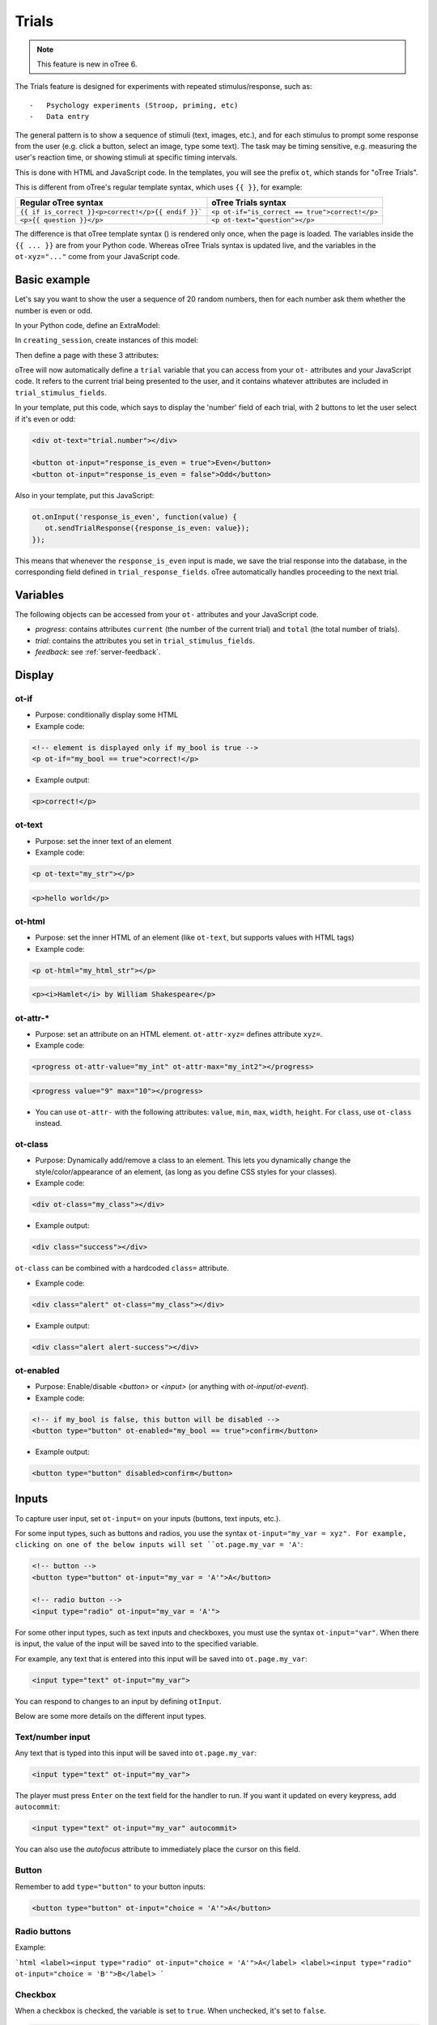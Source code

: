 Trials
======

.. note::

    This feature is new in oTree 6.

The Trials feature is designed for experiments with repeated stimulus/response, such as::

-   Psychology experiments (Stroop, priming, etc)
-   Data entry

The general pattern is to show a sequence of stimuli (text, images, etc.),
and for each stimulus to prompt some response from the user (e.g. click a button, select an image, type some text).
The task may be timing sensitive, e.g. measuring the user's reaction time, or showing stimuli at specific timing intervals.

This is done with HTML and JavaScript code.
In the templates, you will see the prefix ``ot``, which stands for "oTree Trials".

This is different from oTree's regular template syntax, which uses ``{{ }}``, for example:

.. list-table::
   :header-rows: 1

   * - Regular oTree syntax
     - oTree Trials syntax
   * - ``{{ if is_correct }}<p>correct!</p>{{ endif }}```
     - ``<p ot-if="is_correct == true">correct!</p>``
   * - ``<p>{{ question }}</p>``
     - ``<p ot-text="question"></p>``

The difference is that oTree template syntax () is rendered only once, when the page is loaded.
The variables inside the ``{{ ... }}`` are from your Python code.
Whereas oTree Trials syntax is updated live, and the variables in the ``ot-xyz="..."`` come from your JavaScript
code.


Basic example
-------------

Let's say you want to show the user a sequence of 20 random numbers, then for each number ask them whether
the number is even or odd.

In your Python code, define an ExtraModel:

.. code-block::python

    class Trial(ExtraModel):
        # mandatory fields
        player = models.Link(Player)
        queue_position = models.IntegerField()

        # user-defined fields
        number = models.IntegerField()
        response_is_even = models.BooleanField()
        rt = models.FloatField()



In ``creating_session``, create instances of this model:

.. code-block::python


    def creating_session(subsession):
        import random
        for p in subsession.get_players():
            for i in range(20):
                Trial.create(player=p, queue_position=i, number=random.randint(0, 100))

Then define a page with these 3 attributes:

.. code-block::python

    class Main(Page):
        trial_model = Trial
        trial_stimulus_fields = ['number']
        trial_response_fields = ['response_is_even']

oTree will now automatically define a ``trial`` variable that you can access from your ``ot-`` attributes
and your JavaScript code. It refers to the current trial being presented to the user, and it contains whatever
attributes are included in ``trial_stimulus_fields``.

In your template, put this code, which says to display the 'number' field of each trial,
with 2 buttons to let the user select if it's even or odd:

.. code-block:: html

    <div ot-text="trial.number"></div>

    <button ot-input="response_is_even = true">Even</button>
    <button ot-input="response_is_even = false">Odd</button>

Also in your template, put this JavaScript:

.. code-block:: javascript

        ot.onInput('response_is_even', function(value) {
           ot.sendTrialResponse({response_is_even: value});
        });

This means that whenever the ``response_is_even`` input is made, we save the trial response into the database,
in the corresponding field defined in ``trial_response_fields``. oTree automatically handles proceeding to the next
trial.

Variables
---------

The following objects can be accessed from your ``ot-`` attributes
and your JavaScript code.

- `progress`: contains attributes ``current`` (the number of the current trial) and ``total`` (the total number of trials).
- `trial`: contains the attributes you set in ``trial_stimulus_fields``.
- `feedback`: see :ref:`server-feedback`.


Display
-------

ot-if
~~~~~

-   Purpose: conditionally display some HTML
-   Example code:

.. code-block:: html

    <!-- element is displayed only if my_bool is true -->
    <p ot-if="my_bool == true">correct!</p>

-   Example output:

.. code-block:: html

    <p>correct!</p>

ot-text
~~~~~~~

-   Purpose: set the inner text of an element
-   Example code:

.. code-block:: html

    <p ot-text="my_str"></p>

.. code-block:: html

    <p>hello world</p>

ot-html
~~~~~~~

-   Purpose: set the inner HTML of an element (like ``ot-text``, but supports values with HTML tags)
-   Example code:

.. code-block:: html

    <p ot-html="my_html_str"></p>

.. code-block:: html

    <p><i>Hamlet</i> by William Shakespeare</p>

ot-attr-*
~~~~~~~~~

-   Purpose: set an attribute on an HTML element. ``ot-attr-xyz=`` defines attribute ``xyz=``.
-   Example code:

.. code-block:: html

    <progress ot-attr-value="my_int" ot-attr-max="my_int2"></progress>

.. code-block:: html

    <progress value="9" max="10"></progress>

-   You can use ``ot-attr-`` with the following attributes: ``value``, ``min``, ``max``, ``width``, ``height``.
    For ``class``, use ``ot-class`` instead.

ot-class
~~~~~~~~

-   Purpose: Dynamically add/remove a class to an element.
    This lets you dynamically change the style/color/appearance of an element,
    (as long as you define CSS styles for your classes).

-   Example code:

.. code-block:: html

    <div ot-class="my_class"></div>

-   Example output:

.. code-block:: html

    <div class="success"></div>

``ot-class`` can be combined with a hardcoded ``class=`` attribute.

-   Example code:

.. code-block:: html

    <div class="alert" ot-class="my_class"></div>

-   Example output:

.. code-block:: html

    <div class="alert alert-success"></div>

ot-enabled
~~~~~~~~~~

-   Purpose: Enable/disable
    `<button>` or `<input>` (or anything with `ot-input`/`ot-event`).

-   Example code:

.. code-block:: html

    <!-- if my_bool is false, this button will be disabled -->
    <button type="button" ot-enabled="my_bool == true">confirm</button>

-   Example output:

.. code-block:: html

    <button type="button" disabled>confirm</button>

Inputs
------

To capture user input, set ``ot-input=`` on your inputs (buttons, text inputs, etc.).

For some input types, such as buttons and radios, you use the syntax ``ot-input="my_var = xyz".
For example, clicking on one of the below inputs will set ``ot.page.my_var = 'A'``:

.. code-block:: html

    <!-- button -->
    <button type="button" ot-input="my_var = 'A'">A</button>

    <!-- radio button -->
    <input type="radio" ot-input="my_var = 'A'">

For some other input types, such as text inputs and checkboxes,
you must use the syntax ``ot-input="var"``.
When there is input, the value of the input will be saved into to the specified variable.

For example, any text that is entered into this input will be saved into ``ot.page.my_var``:

.. code-block:: html

    <input type="text" ot-input="my_var">

You can respond to changes to an input by defining ``otInput``.

Below are some more details on the different input types.

Text/number input
~~~~~~~~~~~~~~~~~

Any text that is typed into this input will be saved into ``ot.page.my_var``:

.. code-block:: html

    <input type="text" ot-input="my_var">


The player must press ``Enter`` on the text field for the handler to run.
If you want it updated on every keypress, add ``autocommit``:

.. code-block:: html

    <input type="text" ot-input="my_var" autocommit>

You can also use the `autofocus` attribute to immediately place the cursor on this field.

Button
~~~~~~

Remember to add ``type="button"`` to your button inputs:

.. code-block:: html

    <button type="button" ot-input="choice = 'A'">A</button>

Radio buttons
~~~~~~~~~~~~~

Example:

```html
<label><input type="radio" ot-input="choice = 'A'">A</label>
<label><input type="radio" ot-input="choice = 'B'">B</label>
```

Checkbox
~~~~~~~~

When a checkbox is checked, the variable is set to ``true``. When unchecked, it's set to ``false``.

.. code-block:: html

    <label><input type="checkbox" ot-input="my_bool">My label</label>

Clickable images, divs, etc.
~~~~~~~~~~~~~~~~~~~~~~~~~~~~

You can make basically any HTML element clickable by adding `ot-click` and `ot-input="var = val"`.
For example, a clickable image:

.. code-block:: html

    <div ot-click ot-input="favorite_animal = 'cat'"><img src="cat.jpg"></div>

Keyboard input
~~~~~~~~~~~~~~

Many experiments require the user to rapidly react by pressing a key on their keyboard, e.g.
``F``/``J`` to indicate left/right.

This can be implemented with ``ot-key``:

.. code-block:: html

    <p>
        Press
        <kbd ot-key="f" ot-input="direction = 'left'">F</kbd> to choose the left image
        <kbd ot-key="j" ot-input="direction = 'right'">J</kbd> to choose the right image.
    </p>

``ot-key`` can be attached to any element, not just ``kbd``.


The ``ot-key`` value can be either a character or a standard name from the
`keyboard code values <https://developer.mozilla.org/en-US/docs/Web/API/UI_Events/Keyboard_event_code_values>`__.

.. note::

    Keyboard layouts vary depending on a user's language.
    For example, ``Z`` and ``Y`` are swapped between English and German layouts.
    On the other hand, using keynames like `KeyZ` or `KeyY` refers to the same positions.


Handlers
--------

onInput
~~~~~~~

In combination with ``ot-input``, you should use ``onInput``
to trigger some action when a user makes an input.
Most often, this will be to submit the user's response to the server.
This is also where you can check if the user's response was correct (and set feedback),
calculate their response time, etc.

.. code-block:: javascript

    ot.onInput('response', function (value) {

        let data = {
            response: value,
            response_time: ot.endMeasurement(),
        }
        let is_correct = (value === 42);
        ot.page.feedback = {is_correct: is_correct};

        ot.sendTrialResponse(data);
    });



onUpdate
~~~~~~~~

This handler gets called whenever the specified variable is changed somewhere.

It's a way to make one variable depend on another.
For example, let's say you want to change an element from green to red, depending on whether
the user's answer was correct:

.. code-block:: javascript

    ot.onUpdate('feedback', function(feedback) {
        ot.page.feedback_style = (feedback.correct ? "text-success" : "text-danger");
    });

Then in the HTML you can have ``<div ot-class="feedback_style">...</div>``.

onDelete
~~~~~~~~

``onDelete`` gets called if a variable is deleted or set to ``null`` / ``NaN``.
For example, if you do ``delete ot.page.feedback``, then this handler would be called:

.. code-block:: javascript

    ot.onDelete('feedback', function() {
        delete ot.page.feedback_style;
    });


onIteration
~~~~~~~~~~~

This is an optional handler lets you customize what happens prior to each trial.

By default, on each iteration oTree simply cleans up data from the previous trial,
and starts the next trial (if there is one), like this:

.. code-block:: javascript

    ot.onIteration(function () {
        delete ot.page.trial;
        delete ot.page.response;
        delete ot.page.feedback;

        let nextTrial = ot.getNextTrial();
        if (nextTrial) {
            ot.startTrial(nextTrial);
        } else {
            ot.completePage();
        }
    });

However, you might sometimes want to show some other content rather than proceeding to the next trial
right away. For example, maybe after 10 trials you want to tell the user that they are
starting a new section, or give them feedback on their performance so far.
In this case, you can have code like this:

.. code-block:: javascript

    ot.onIteration(function () {
        delete ot.page.trial;
        delete ot.page.response;
        delete ot.page.feedback;

        let nextTrial = ot.getNextTrial();
        if (nextTrial) {
            if (ot.page.progress.current == 10) {
                ot.page.nextTrial = nextTrial;
                ot.page.intermission = true;
            } else {
                ot.startTrial(nextTrial);
            }
        } else {
            ot.completePage();
        }
    });

Then in your HTML you can some content that is only displayed during the intermission stage:

.. code-block:: html

    <div ot-if="intermission == true">
        You are finished with the first section.
        Now we will start a new section [...]
        <button type="button" ot-input="nextsection = true">Continue</button>
    </div>

.. code-block:: javascript

        ot.onInput('nextsection', function (value) {
            delete ot.page.intermission;
            ot.startTrial(ot.page.nextTrial);
        });

onTrial
~~~~~~~

This handler gets called when a new trial starts.
The default behavior is simple:

.. code-block:: javascript

    ot.onTrial(function (trial) {
        ot.page.trial = trial;
        ot.resetInputs();
    });

You can customize this to start a :ref:`timer <trials-timing>`.

Also, [reaction time measurement](measurement.md) shuold start right after the trial is shown.
For time-controlled mechanics, such as response timeout, the handler needs to start some [timers](timers.md).
